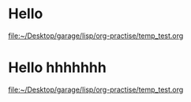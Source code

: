 * Hello
  [[file:~/Desktop/garage/lisp/org-practise/temp_test.org][file:~/Desktop/garage/lisp/org-practise/temp_test.org]]
* Hello hhhhhhh
  [[file:~/Desktop/garage/lisp/org-practise/temp_test.org][file:~/Desktop/garage/lisp/org-practise/temp_test.org]]
